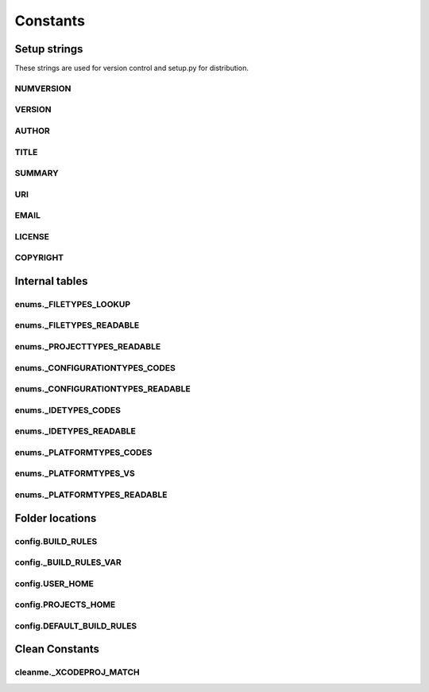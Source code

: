Constants
=========

Setup strings
-------------

These strings are used for version control and setup.py for distribution.

NUMVERSION
^^^^^^^^^^
.. doxygenvariable:: makeprojects::__numversion__

VERSION
^^^^^^^
.. doxygenvariable:: makeprojects::__version__

AUTHOR
^^^^^^
.. doxygenvariable:: makeprojects::__author__

TITLE
^^^^^
.. doxygenvariable:: makeprojects::__title__

SUMMARY
^^^^^^^
.. doxygenvariable:: makeprojects::__summary__

URI
^^^
.. doxygenvariable:: makeprojects::__uri__

EMAIL
^^^^^
.. doxygenvariable:: makeprojects::__email__

LICENSE
^^^^^^^
.. doxygenvariable:: makeprojects::__license__

COPYRIGHT
^^^^^^^^^
.. doxygenvariable:: makeprojects::__copyright__

Internal tables
---------------

enums._FILETYPES_LOOKUP
^^^^^^^^^^^^^^^^^^^^^^^
.. doxygenvariable:: makeprojects::enums::_FILETYPES_LOOKUP

enums._FILETYPES_READABLE
^^^^^^^^^^^^^^^^^^^^^^^^^
.. doxygenvariable:: makeprojects::enums::_FILETYPES_READABLE

enums._PROJECTTYPES_READABLE
^^^^^^^^^^^^^^^^^^^^^^^^^^^^
.. doxygenvariable:: makeprojects::enums::_PROJECTTYPES_READABLE

enums._CONFIGURATIONTYPES_CODES
^^^^^^^^^^^^^^^^^^^^^^^^^^^^^^^
.. doxygenvariable:: makeprojects::enums::_CONFIGURATIONTYPES_CODES

enums._CONFIGURATIONTYPES_READABLE
^^^^^^^^^^^^^^^^^^^^^^^^^^^^^^^^^^
.. doxygenvariable:: makeprojects::enums::_CONFIGURATIONTYPES_READABLE

enums._IDETYPES_CODES
^^^^^^^^^^^^^^^^^^^^^
.. doxygenvariable:: makeprojects::enums::_IDETYPES_CODES

enums._IDETYPES_READABLE
^^^^^^^^^^^^^^^^^^^^^^^^
.. doxygenvariable:: makeprojects::enums::_IDETYPES_READABLE

enums._PLATFORMTYPES_CODES
^^^^^^^^^^^^^^^^^^^^^^^^^^
.. doxygenvariable:: makeprojects::enums::_PLATFORMTYPES_CODES

enums._PLATFORMTYPES_VS
^^^^^^^^^^^^^^^^^^^^^^^
.. doxygenvariable:: makeprojects::enums::_PLATFORMTYPES_VS

enums._PLATFORMTYPES_READABLE
^^^^^^^^^^^^^^^^^^^^^^^^^^^^^
.. doxygenvariable:: makeprojects::enums::_PLATFORMTYPES_READABLE


Folder locations
----------------

config.BUILD_RULES
^^^^^^^^^^^^^^^^^^
.. doxygenvariable:: makeprojects::config::BUILD_RULES

config._BUILD_RULES_VAR
^^^^^^^^^^^^^^^^^^^^^^^
.. doxygenvariable:: makeprojects::config::_BUILD_RULES_VAR

config.USER_HOME
^^^^^^^^^^^^^^^^
.. doxygenvariable:: makeprojects::config::USER_HOME

config.PROJECTS_HOME
^^^^^^^^^^^^^^^^^^^^
.. doxygenvariable:: makeprojects::config::PROJECTS_HOME

config.DEFAULT_BUILD_RULES
^^^^^^^^^^^^^^^^^^^^^^^^^^
.. doxygenvariable:: makeprojects::config::DEFAULT_BUILD_RULES

Clean Constants
---------------

cleanme._XCODEPROJ_MATCH
^^^^^^^^^^^^^^^^^^^^^^^^^^
.. doxygenvariable:: makeprojects::cleanme::_XCODEPROJ_MATCH

